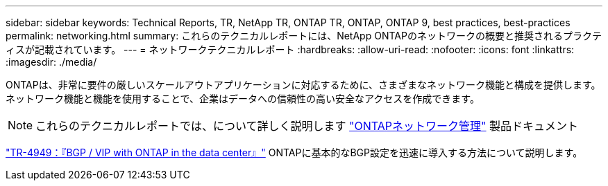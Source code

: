 ---
sidebar: sidebar 
keywords: Technical Reports, TR, NetApp TR, ONTAP TR, ONTAP, ONTAP 9, best practices, best-practices 
permalink: networking.html 
summary: これらのテクニカルレポートには、NetApp ONTAPのネットワークの概要と推奨されるプラクティスが記載されています。 
---
= ネットワークテクニカルレポート
:hardbreaks:
:allow-uri-read: 
:nofooter: 
:icons: font
:linkattrs: 
:imagesdir: ./media/


[role="lead"]
ONTAPは、非常に要件の厳しいスケールアウトアプリケーションに対応するために、さまざまなネットワーク機能と構成を提供します。ネットワーク機能と機能を使用することで、企業はデータへの信頼性の高い安全なアクセスを作成できます。

[NOTE]
====
これらのテクニカルレポートでは、について詳しく説明します link:https://docs.netapp.com/us-en/ontap/network-management/index.html["ONTAPネットワーク管理"] 製品ドキュメント

====
link:https://www.netapp.com/pdf.html?item=/media/79703-TR-4949.pdf["TR-4949：『BGP / VIP with ONTAP in the data center』"^]
ONTAPに基本的なBGP設定を迅速に導入する方法について説明します。
